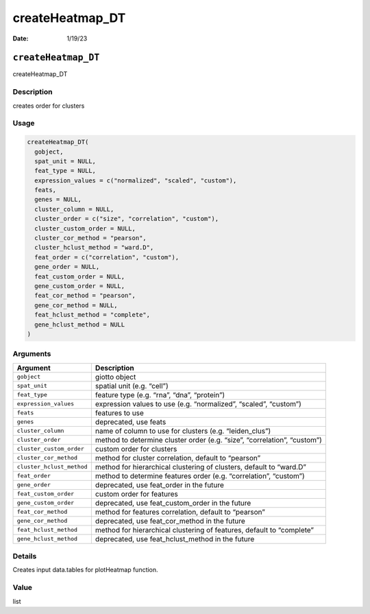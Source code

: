 ================
createHeatmap_DT
================

:Date: 1/19/23

``createHeatmap_DT``
====================

createHeatmap_DT

Description
-----------

creates order for clusters

Usage
-----

.. code:: r

   createHeatmap_DT(
     gobject,
     spat_unit = NULL,
     feat_type = NULL,
     expression_values = c("normalized", "scaled", "custom"),
     feats,
     genes = NULL,
     cluster_column = NULL,
     cluster_order = c("size", "correlation", "custom"),
     cluster_custom_order = NULL,
     cluster_cor_method = "pearson",
     cluster_hclust_method = "ward.D",
     feat_order = c("correlation", "custom"),
     gene_order = NULL,
     feat_custom_order = NULL,
     gene_custom_order = NULL,
     feat_cor_method = "pearson",
     gene_cor_method = NULL,
     feat_hclust_method = "complete",
     gene_hclust_method = NULL
   )

Arguments
---------

+-------------------------------+--------------------------------------+
| Argument                      | Description                          |
+===============================+======================================+
| ``gobject``                   | giotto object                        |
+-------------------------------+--------------------------------------+
| ``spat_unit``                 | spatial unit (e.g. “cell”)           |
+-------------------------------+--------------------------------------+
| ``feat_type``                 | feature type (e.g. “rna”, “dna”,     |
|                               | “protein”)                           |
+-------------------------------+--------------------------------------+
| ``expression_values``         | expression values to use             |
|                               | (e.g. “normalized”, “scaled”,        |
|                               | “custom”)                            |
+-------------------------------+--------------------------------------+
| ``feats``                     | features to use                      |
+-------------------------------+--------------------------------------+
| ``genes``                     | deprecated, use feats                |
+-------------------------------+--------------------------------------+
| ``cluster_column``            | name of column to use for clusters   |
|                               | (e.g. “leiden_clus”)                 |
+-------------------------------+--------------------------------------+
| ``cluster_order``             | method to determine cluster order    |
|                               | (e.g. “size”, “correlation”,         |
|                               | “custom”)                            |
+-------------------------------+--------------------------------------+
| ``cluster_custom_order``      | custom order for clusters            |
+-------------------------------+--------------------------------------+
| ``cluster_cor_method``        | method for cluster correlation,      |
|                               | default to “pearson”                 |
+-------------------------------+--------------------------------------+
| ``cluster_hclust_method``     | method for hierarchical clustering   |
|                               | of clusters, default to “ward.D”     |
+-------------------------------+--------------------------------------+
| ``feat_order``                | method to determine features order   |
|                               | (e.g. “correlation”, “custom”)       |
+-------------------------------+--------------------------------------+
| ``gene_order``                | deprecated, use feat_order in the    |
|                               | future                               |
+-------------------------------+--------------------------------------+
| ``feat_custom_order``         | custom order for features            |
+-------------------------------+--------------------------------------+
| ``gene_custom_order``         | deprecated, use feat_custom_order in |
|                               | the future                           |
+-------------------------------+--------------------------------------+
| ``feat_cor_method``           | method for features correlation,     |
|                               | default to “pearson”                 |
+-------------------------------+--------------------------------------+
| ``gene_cor_method``           | deprecated, use feat_cor_method in   |
|                               | the future                           |
+-------------------------------+--------------------------------------+
| ``feat_hclust_method``        | method for hierarchical clustering   |
|                               | of features, default to “complete”   |
+-------------------------------+--------------------------------------+
| ``gene_hclust_method``        | deprecated, use feat_hclust_method   |
|                               | in the future                        |
+-------------------------------+--------------------------------------+

Details
-------

Creates input data.tables for plotHeatmap function.

Value
-----

list
